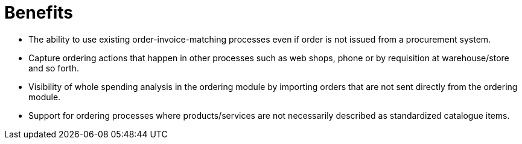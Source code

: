 = Benefits

* The ability to use existing order-invoice-matching processes even if order is not issued from a procurement system.
* Capture ordering actions that happen in other processes such as web shops, phone or by requisition at warehouse/store and so forth.
* Visibility of whole spending analysis in the ordering module by importing orders that are not sent directly from the ordering module.
* Support for ordering processes where products/services are not necessarily described as standardized catalogue items.
